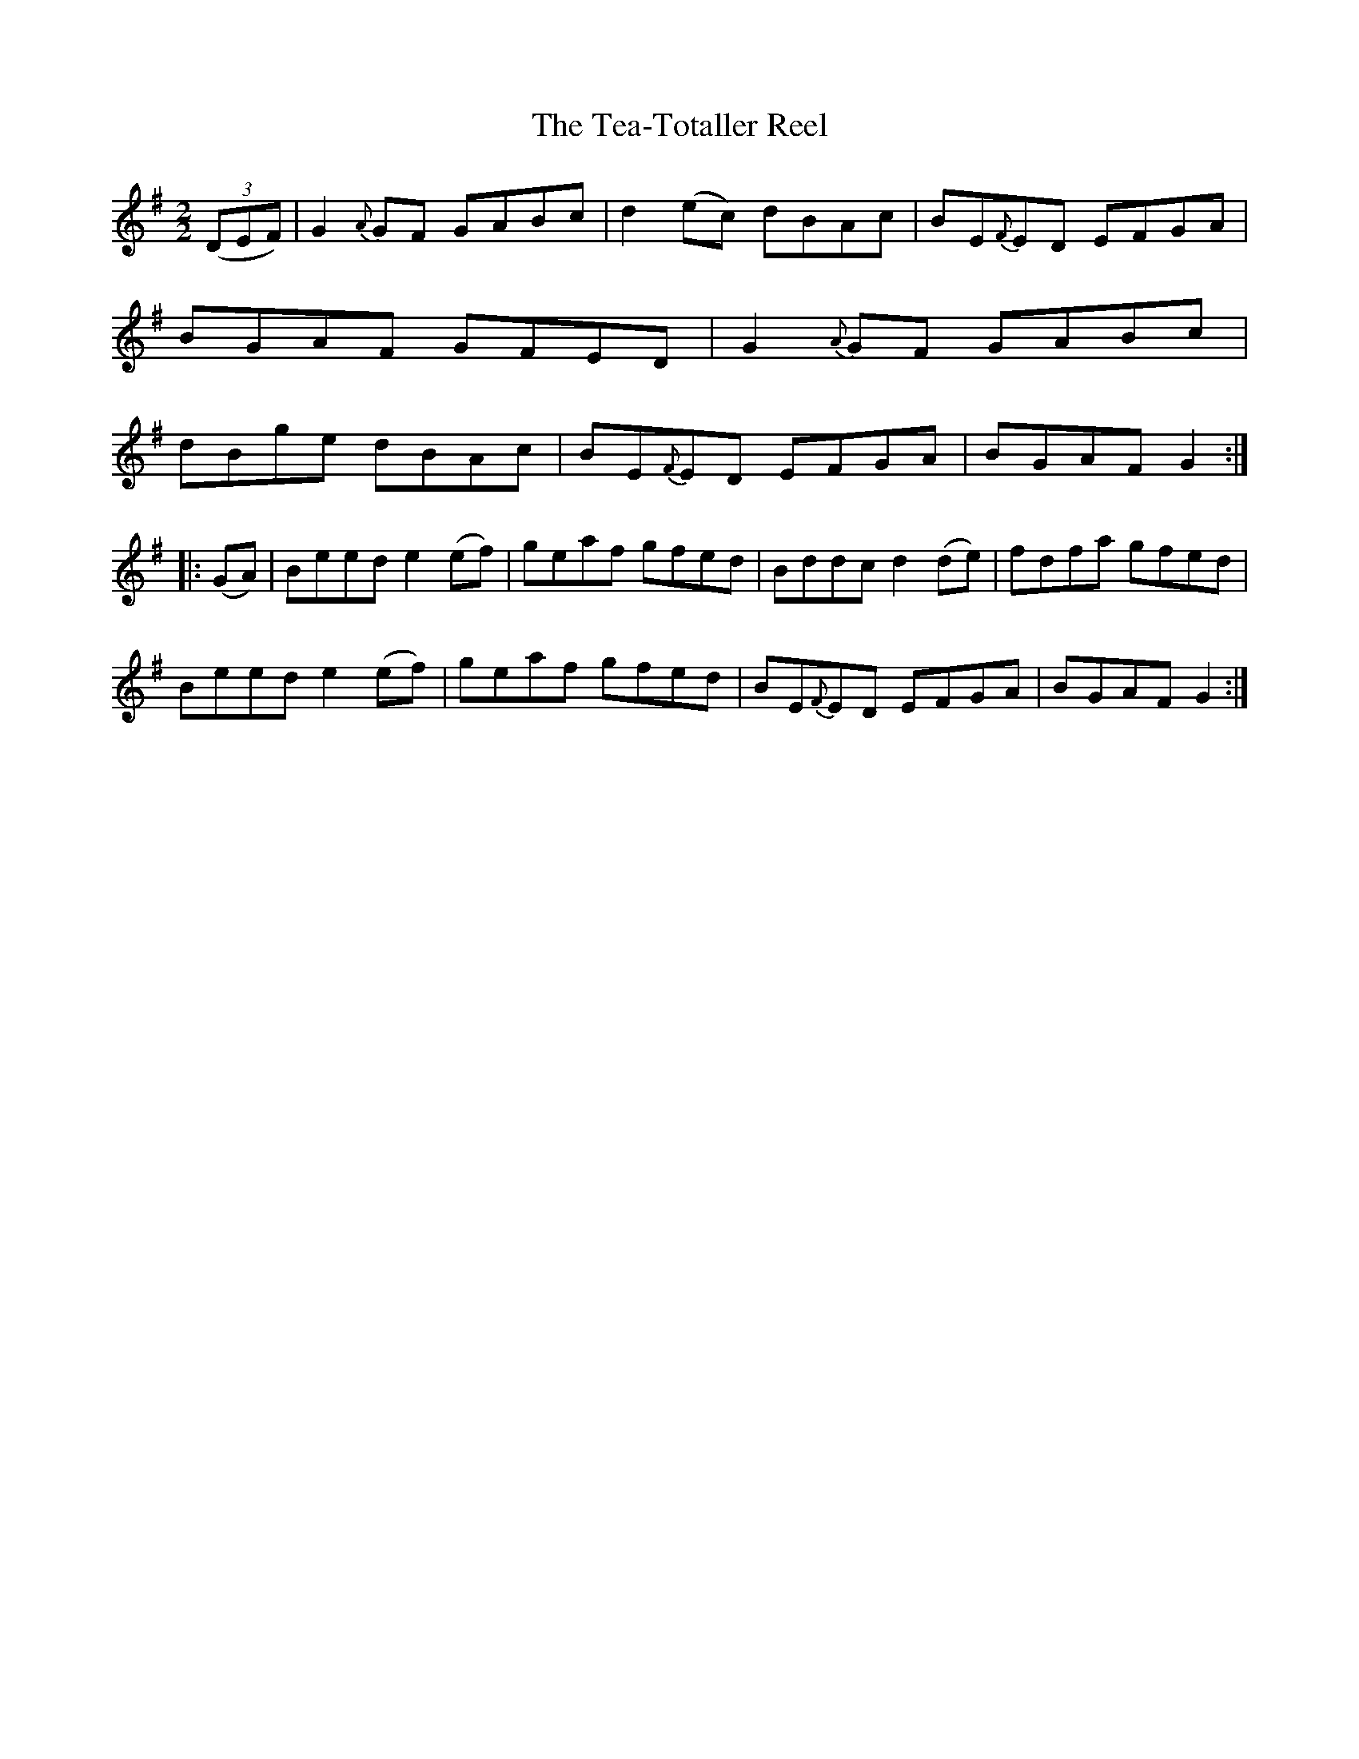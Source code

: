 X:51
T:The Tea-Totaller Reel
N:Allan's  #51  pp13
N:Trad/Anon
B:Allan's Irish Fiddler (pub. Mozart Allen,  Glascow) date unknown
Z:FROM ALLAN'S TO NOTEWORTHY, FROM NOTEWORTHY TO ABC, MIDI AND .TXT BY VINCE
BRENNAN Dec. 2002 (HTTP://WWW.SOSYOURMOM.COM)
I:abc2nwc
M:2/2
L:1/8
K:G
((3DEF)|G2{A}GF GABc|d2(ec) dBAc|BE{F}ED EFGA|
BGAF GFED|G2{A}GF GABc|
dBge dBAc|BE{F}ED EFGA|BGAF G2:|
|:(GA)|Beed e2(ef)|geaf gfed|Bddc d2(de)|fdfa gfed|
Beed e2(ef)|geaf gfed|BE{F}ED EFGA|BGAF G2:|
